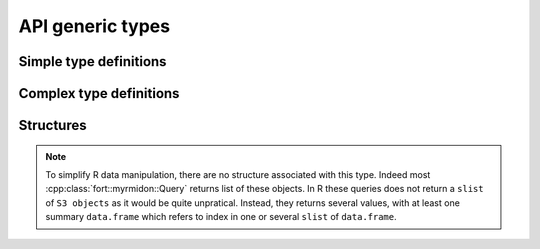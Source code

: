 .. api_typedef:

API generic types
=================



Simple type definitions
-----------------------


.. doxygentypedef:: fort::myrmidon::TagID

.. doxygentypedef:: fort::myrmidon::AntID

.. doxygentypedef:: fort::myrmidon::ZoneID

.. doxygentypedef:: fort::myrmidon::SpaceID

.. doxygentypedef:: fort::myrmidon::AntShapeTypeID

.. doxygentypedef:: fort::myrmidon::MeasurementTypeID

.. doxygenvariable:: fort::myrmidon::HEAD_TAIL_MEASUREMENT_TYPE


Complex type definitions
------------------------

.. doxygentypedef:: fort::myrmidon::Vector2dList

.. doxygenenum:: fort::myrmidon::AntMetadataType

.. doxygentypedef:: fort::myrmidon::AntStaticValue

.. doxygentypedef:: fort::myrmidon::TypedCapsuleList

Structures
----------

.. note:: To simplify R data manipulation, there are no structure
   associated with this type. Indeed most
   :cpp:class:`fort::myrmidon::Query` returns list of these
   objects. In R these queries does not return a ``slist`` of ``S3
   objects`` as it would be quite unpratical. Instead, they returns
   several values, with at least one summary ``data.frame`` which
   refers to index in one or several ``slist`` of ``data.frame``.

.. doxygenstruct:: fort::myrmidon::ComputedMeasurement
   :members:
